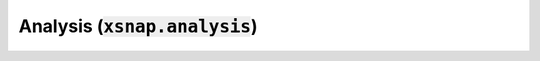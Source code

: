 .. _analysis:

*************************************
Analysis (:code:`xsnap.analysis`)
*************************************